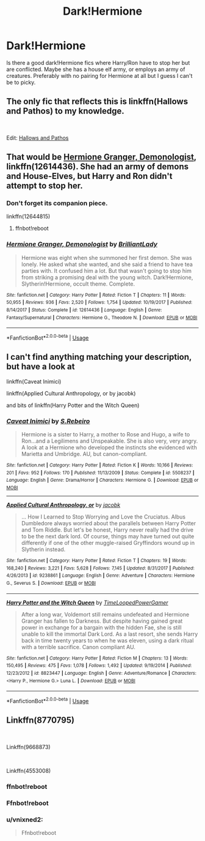#+TITLE: Dark!Hermione

* Dark!Hermione
:PROPERTIES:
:Score: 4
:DateUnix: 1538793749.0
:DateShort: 2018-Oct-06
:FlairText: Request
:END:
Is there a good dark!Hermione fics where Harry/Ron have to stop her but are conflicted. Maybe she has a house elf army, or employs an army of creatures. Preferably with no pairing for Hermione at all but I guess I can't be to picky.


** The only fic that reflects this is linkffn(Hallows and Pathos) to my knowledge.

​

Edit: [[https://www.fanfiction.net/s/4889913/1/Hallows-and-Pathos][Hallows and Pathos]]
:PROPERTIES:
:Author: XeshTrill
:Score: 8
:DateUnix: 1538829461.0
:DateShort: 2018-Oct-06
:END:


** That would be [[https://www.fanfiction.net/s/12614436/1/Hermione-Granger-Demonologist][Hermione Granger, Demonologist]], linkffn(12614436). She had an army of demons and House-Elves, but Harry and Ron didn't attempt to stop her.
:PROPERTIES:
:Author: InquisitorCOC
:Score: 6
:DateUnix: 1538794260.0
:DateShort: 2018-Oct-06
:END:

*** Don't forget its companion piece.

linkffn(12644815)
:PROPERTIES:
:Author: ulobmoga
:Score: 3
:DateUnix: 1538859640.0
:DateShort: 2018-Oct-07
:END:

**** ffnbot!reboot
:PROPERTIES:
:Author: Meiyouxiangjiao
:Score: 1
:DateUnix: 1539035145.0
:DateShort: 2018-Oct-09
:END:


*** [[https://www.fanfiction.net/s/12614436/1/][*/Hermione Granger, Demonologist/*]] by [[https://www.fanfiction.net/u/6872861/BrilliantLady][/BrilliantLady/]]

#+begin_quote
  Hermione was eight when she summoned her first demon. She was lonely. He asked what she wanted, and she said a friend to have tea parties with. It confused him a lot. But that wasn't going to stop him from striking a promising deal with the young witch. Dark!Hermione, Slytherin!Hermione, occult theme. Complete.
#+end_quote

^{/Site/:} ^{fanfiction.net} ^{*|*} ^{/Category/:} ^{Harry} ^{Potter} ^{*|*} ^{/Rated/:} ^{Fiction} ^{T} ^{*|*} ^{/Chapters/:} ^{11} ^{*|*} ^{/Words/:} ^{50,955} ^{*|*} ^{/Reviews/:} ^{936} ^{*|*} ^{/Favs/:} ^{2,520} ^{*|*} ^{/Follows/:} ^{1,754} ^{*|*} ^{/Updated/:} ^{10/19/2017} ^{*|*} ^{/Published/:} ^{8/14/2017} ^{*|*} ^{/Status/:} ^{Complete} ^{*|*} ^{/id/:} ^{12614436} ^{*|*} ^{/Language/:} ^{English} ^{*|*} ^{/Genre/:} ^{Fantasy/Supernatural} ^{*|*} ^{/Characters/:} ^{Hermione} ^{G.,} ^{Theodore} ^{N.} ^{*|*} ^{/Download/:} ^{[[http://www.ff2ebook.com/old/ffn-bot/index.php?id=12614436&source=ff&filetype=epub][EPUB]]} ^{or} ^{[[http://www.ff2ebook.com/old/ffn-bot/index.php?id=12614436&source=ff&filetype=mobi][MOBI]]}

--------------

*FanfictionBot*^{2.0.0-beta} | [[https://github.com/tusing/reddit-ffn-bot/wiki/Usage][Usage]]
:PROPERTIES:
:Author: FanfictionBot
:Score: 2
:DateUnix: 1538794269.0
:DateShort: 2018-Oct-06
:END:


** I can't find anything matching your description, but have a look at

linkffn(Caveat Inimici)

linkffn(Applied Cultural Anthropology, or by jacobk)

and bits of linkffn(Harry Potter and the Witch Queen)
:PROPERTIES:
:Author: CapriciousSeasponge
:Score: 4
:DateUnix: 1538798527.0
:DateShort: 2018-Oct-06
:END:

*** [[https://www.fanfiction.net/s/5508237/1/][*/Caveat Inimici/*]] by [[https://www.fanfiction.net/u/411060/S-Rebeiro][/S.Rebeiro/]]

#+begin_quote
  Hermione is a sister to Harry, a mother to Rose and Hugo, a wife to Ron...and a Legilimens and Unspeakable. She is also very, very angry. A look at a Hermione who developed the instincts she evidenced with Marietta and Umbridge. AU, but canon-compliant.
#+end_quote

^{/Site/:} ^{fanfiction.net} ^{*|*} ^{/Category/:} ^{Harry} ^{Potter} ^{*|*} ^{/Rated/:} ^{Fiction} ^{K} ^{*|*} ^{/Words/:} ^{10,166} ^{*|*} ^{/Reviews/:} ^{201} ^{*|*} ^{/Favs/:} ^{952} ^{*|*} ^{/Follows/:} ^{170} ^{*|*} ^{/Published/:} ^{11/13/2009} ^{*|*} ^{/Status/:} ^{Complete} ^{*|*} ^{/id/:} ^{5508237} ^{*|*} ^{/Language/:} ^{English} ^{*|*} ^{/Genre/:} ^{Drama/Horror} ^{*|*} ^{/Characters/:} ^{Hermione} ^{G.} ^{*|*} ^{/Download/:} ^{[[http://www.ff2ebook.com/old/ffn-bot/index.php?id=5508237&source=ff&filetype=epub][EPUB]]} ^{or} ^{[[http://www.ff2ebook.com/old/ffn-bot/index.php?id=5508237&source=ff&filetype=mobi][MOBI]]}

--------------

[[https://www.fanfiction.net/s/9238861/1/][*/Applied Cultural Anthropology, or/*]] by [[https://www.fanfiction.net/u/2675402/jacobk][/jacobk/]]

#+begin_quote
  ... How I Learned to Stop Worrying and Love the Cruciatus. Albus Dumbledore always worried about the parallels between Harry Potter and Tom Riddle. But let's be honest, Harry never really had the drive to be the next dark lord. Of course, things may have turned out quite differently if one of the other muggle-raised Gryffindors wound up in Slytherin instead.
#+end_quote

^{/Site/:} ^{fanfiction.net} ^{*|*} ^{/Category/:} ^{Harry} ^{Potter} ^{*|*} ^{/Rated/:} ^{Fiction} ^{T} ^{*|*} ^{/Chapters/:} ^{19} ^{*|*} ^{/Words/:} ^{168,240} ^{*|*} ^{/Reviews/:} ^{3,221} ^{*|*} ^{/Favs/:} ^{5,628} ^{*|*} ^{/Follows/:} ^{7,145} ^{*|*} ^{/Updated/:} ^{8/31/2017} ^{*|*} ^{/Published/:} ^{4/26/2013} ^{*|*} ^{/id/:} ^{9238861} ^{*|*} ^{/Language/:} ^{English} ^{*|*} ^{/Genre/:} ^{Adventure} ^{*|*} ^{/Characters/:} ^{Hermione} ^{G.,} ^{Severus} ^{S.} ^{*|*} ^{/Download/:} ^{[[http://www.ff2ebook.com/old/ffn-bot/index.php?id=9238861&source=ff&filetype=epub][EPUB]]} ^{or} ^{[[http://www.ff2ebook.com/old/ffn-bot/index.php?id=9238861&source=ff&filetype=mobi][MOBI]]}

--------------

[[https://www.fanfiction.net/s/8823447/1/][*/Harry Potter and the Witch Queen/*]] by [[https://www.fanfiction.net/u/4223774/TimeLoopedPowerGamer][/TimeLoopedPowerGamer/]]

#+begin_quote
  After a long war, Voldemort still remains undefeated and Hermione Granger has fallen to Darkness. But despite having gained great power in exchange for a bargain with the hidden Fae, she is still unable to kill the immortal Dark Lord. As a last resort, she sends Harry back in time twenty years to when he was eleven, using a dark ritual with a terrible sacrifice. Canon compliant AU.
#+end_quote

^{/Site/:} ^{fanfiction.net} ^{*|*} ^{/Category/:} ^{Harry} ^{Potter} ^{*|*} ^{/Rated/:} ^{Fiction} ^{M} ^{*|*} ^{/Chapters/:} ^{13} ^{*|*} ^{/Words/:} ^{150,495} ^{*|*} ^{/Reviews/:} ^{475} ^{*|*} ^{/Favs/:} ^{1,078} ^{*|*} ^{/Follows/:} ^{1,492} ^{*|*} ^{/Updated/:} ^{9/19/2014} ^{*|*} ^{/Published/:} ^{12/23/2012} ^{*|*} ^{/id/:} ^{8823447} ^{*|*} ^{/Language/:} ^{English} ^{*|*} ^{/Genre/:} ^{Adventure/Romance} ^{*|*} ^{/Characters/:} ^{<Harry} ^{P.,} ^{Hermione} ^{G.>} ^{Luna} ^{L.} ^{*|*} ^{/Download/:} ^{[[http://www.ff2ebook.com/old/ffn-bot/index.php?id=8823447&source=ff&filetype=epub][EPUB]]} ^{or} ^{[[http://www.ff2ebook.com/old/ffn-bot/index.php?id=8823447&source=ff&filetype=mobi][MOBI]]}

--------------

*FanfictionBot*^{2.0.0-beta} | [[https://github.com/tusing/reddit-ffn-bot/wiki/Usage][Usage]]
:PROPERTIES:
:Author: FanfictionBot
:Score: 2
:DateUnix: 1538798560.0
:DateShort: 2018-Oct-06
:END:


** Linkffn(8770795)

​

Linkffn(9668873)

​

Linkffn(4553008)
:PROPERTIES:
:Score: 1
:DateUnix: 1538899893.0
:DateShort: 2018-Oct-07
:END:

*** ffnbot!reboot
:PROPERTIES:
:Author: Meiyouxiangjiao
:Score: 1
:DateUnix: 1539035170.0
:DateShort: 2018-Oct-09
:END:


*** Ffnbot!reboot
:PROPERTIES:
:Score: 1
:DateUnix: 1539040129.0
:DateShort: 2018-Oct-09
:END:


*** u/vnixned2:
#+begin_quote
  Ffnbot!reboot
#+end_quote
:PROPERTIES:
:Author: vnixned2
:Score: 1
:DateUnix: 1539117915.0
:DateShort: 2018-Oct-10
:END:
